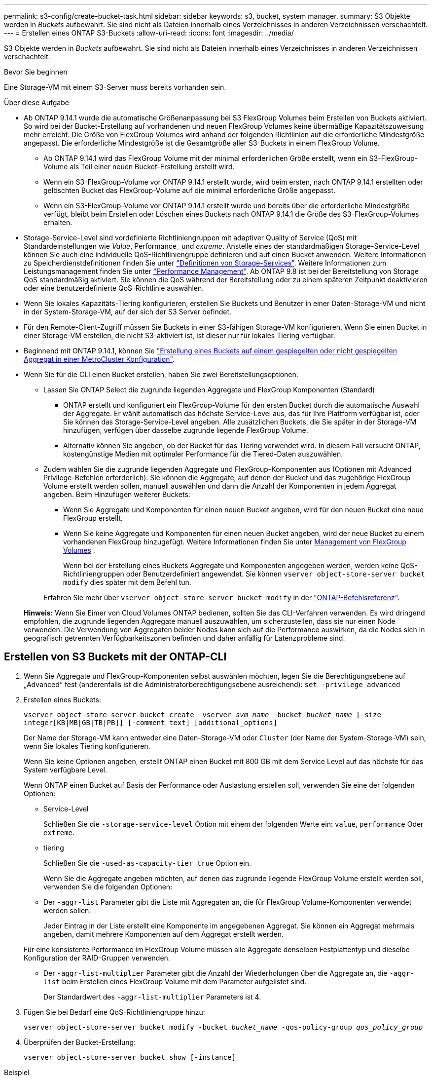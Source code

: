 ---
permalink: s3-config/create-bucket-task.html 
sidebar: sidebar 
keywords: s3, bucket, system manager, 
summary: S3 Objekte werden in _Buckets_ aufbewahrt. Sie sind nicht als Dateien innerhalb eines Verzeichnisses in anderen Verzeichnissen verschachtelt. 
---
= Erstellen eines ONTAP S3-Buckets
:allow-uri-read: 
:icons: font
:imagesdir: ../media/


[role="lead"]
S3 Objekte werden in _Buckets_ aufbewahrt. Sie sind nicht als Dateien innerhalb eines Verzeichnisses in anderen Verzeichnissen verschachtelt.

.Bevor Sie beginnen
Eine Storage-VM mit einem S3-Server muss bereits vorhanden sein.

.Über diese Aufgabe
* Ab ONTAP 9.14.1 wurde die automatische Größenanpassung bei S3 FlexGroup Volumes beim Erstellen von Buckets aktiviert. So wird bei der Bucket-Erstellung auf vorhandenen und neuen FlexGroup Volumes keine übermäßige Kapazitätszuweisung mehr erreicht. Die Größe von FlexGroup Volumes wird anhand der folgenden Richtlinien auf die erforderliche Mindestgröße angepasst. Die erforderliche Mindestgröße ist die Gesamtgröße aller S3-Buckets in einem FlexGroup Volume.
+
** Ab ONTAP 9.14.1 wird das FlexGroup Volume mit der minimal erforderlichen Größe erstellt, wenn ein S3-FlexGroup-Volume als Teil einer neuen Bucket-Erstellung erstellt wird.
** Wenn ein S3-FlexGroup-Volume vor ONTAP 9.14.1 erstellt wurde, wird beim ersten, nach ONTAP 9.14.1 erstellten oder gelöschten Bucket das FlexGroup-Volume auf die minimal erforderliche Größe angepasst.
** Wenn ein S3-FlexGroup-Volume vor ONTAP 9.14.1 erstellt wurde und bereits über die erforderliche Mindestgröße verfügt, bleibt beim Erstellen oder Löschen eines Buckets nach ONTAP 9.14.1 die Größe des S3-FlexGroup-Volumes erhalten.


* Storage-Service-Level sind vordefinierte Richtliniengruppen mit adaptiver Quality of Service (QoS) mit Standardeinstellungen wie _Value_, Performance_ und _extreme_. Anstelle eines der standardmäßigen Storage-Service-Level können Sie auch eine individuelle QoS-Richtliniengruppe definieren und auf einen Bucket anwenden. Weitere Informationen zu Speicherdienstdefinitionen finden Sie unter link:storage-service-definitions-reference.html["Definitionen von Storage-Services"]. Weitere Informationen zum Leistungsmanagement finden Sie unter link:../performance-admin/index.html["Performance Management"]. Ab ONTAP 9.8 ist bei der Bereitstellung von Storage QoS standardmäßig aktiviert. Sie können die QoS während der Bereitstellung oder zu einem späteren Zeitpunkt deaktivieren oder eine benutzerdefinierte QoS-Richtlinie auswählen.


* Wenn Sie lokales Kapazitäts-Tiering konfigurieren, erstellen Sie Buckets und Benutzer in einer Daten-Storage-VM und nicht in der System-Storage-VM, auf der sich der S3 Server befindet.
* Für den Remote-Client-Zugriff müssen Sie Buckets in einer S3-fähigen Storage-VM konfigurieren. Wenn Sie einen Bucket in einer Storage-VM erstellen, die nicht S3-aktiviert ist, ist dieser nur für lokales Tiering verfügbar.
* Beginnend mit ONTAP 9.14.1, können Sie link:create-bucket-mcc-task.html["Erstellung eines Buckets auf einem gespiegelten oder nicht gespiegelten Aggregat in einer MetroCluster Konfiguration"].
* Wenn Sie für die CLI einen Bucket erstellen, haben Sie zwei Bereitstellungsoptionen:
+
** Lassen Sie ONTAP Select die zugrunde liegenden Aggregate und FlexGroup Komponenten (Standard)
+
*** ONTAP erstellt und konfiguriert ein FlexGroup-Volume für den ersten Bucket durch die automatische Auswahl der Aggregate. Er wählt automatisch das höchste Service-Level aus, das für Ihre Plattform verfügbar ist, oder Sie können das Storage-Service-Level angeben. Alle zusätzlichen Buckets, die Sie später in der Storage-VM hinzufügen, verfügen über dasselbe zugrunde liegende FlexGroup Volume.
*** Alternativ können Sie angeben, ob der Bucket für das Tiering verwendet wird. In diesem Fall versucht ONTAP, kostengünstige Medien mit optimaler Performance für die Tiered-Daten auszuwählen.


** Zudem wählen Sie die zugrunde liegenden Aggregate und FlexGroup-Komponenten aus (Optionen mit Advanced Privilege-Befehlen erforderlich): Sie können die Aggregate, auf denen der Bucket und das zugehörige FlexGroup Volume erstellt werden sollen, manuell auswählen und dann die Anzahl der Komponenten in jedem Aggregat angeben. Beim Hinzufügen weiterer Buckets:
+
*** Wenn Sie Aggregate und Komponenten für einen neuen Bucket angeben, wird für den neuen Bucket eine neue FlexGroup erstellt.
*** Wenn Sie keine Aggregate und Komponenten für einen neuen Bucket angeben, wird der neue Bucket zu einem vorhandenen FlexGroup hinzugefügt. Weitere Informationen finden Sie unter xref:../flexgroup/index.html[Management von FlexGroup Volumes] .
+
Wenn bei der Erstellung eines Buckets Aggregate und Komponenten angegeben werden, werden keine QoS-Richtliniengruppen oder Benutzerdefiniert angewendet. Sie können `vserver object-store-server bucket modify` dies später mit dem Befehl tun.

+
Erfahren Sie mehr über `vserver object-store-server bucket modify` in der link:https://docs.netapp.com/us-en/ontap-cli/vserver-object-store-server-show.html["ONTAP-Befehlsreferenz"^].

+
*Hinweis:* Wenn Sie Eimer von Cloud Volumes ONTAP bedienen, sollten Sie das CLI-Verfahren verwenden. Es wird dringend empfohlen, die zugrunde liegenden Aggregate manuell auszuwählen, um sicherzustellen, dass sie nur einen Node verwenden. Die Verwendung von Aggregaten beider Nodes kann sich auf die Performance auswirken, da die Nodes sich in geografisch getrennten Verfügbarkeitszonen befinden und daher anfällig für Latenzprobleme sind.









== Erstellen von S3 Buckets mit der ONTAP-CLI

. Wenn Sie Aggregate und FlexGroup-Komponenten selbst auswählen möchten, legen Sie die Berechtigungsebene auf „Advanced“ fest (anderenfalls ist die Administratorberechtigungsebene ausreichend): `set -privilege advanced`
. Erstellen eines Buckets:
+
`vserver object-store-server bucket create -vserver _svm_name_ -bucket _bucket_name_ [-size integer[KB|MB|GB|TB|PB]] [-comment text] [additional_options]`

+
Der Name der Storage-VM kann entweder eine Daten-Storage-VM oder `Cluster` (der Name der System-Storage-VM) sein, wenn Sie lokales Tiering konfigurieren.

+
Wenn Sie keine Optionen angeben, erstellt ONTAP einen Bucket mit 800 GB mit dem Service Level auf das höchste für das System verfügbare Level.

+
Wenn ONTAP einen Bucket auf Basis der Performance oder Auslastung erstellen soll, verwenden Sie eine der folgenden Optionen:

+
** Service-Level
+
Schließen Sie die `-storage-service-level` Option mit einem der folgenden Werte ein: `value`, `performance` Oder `extreme`.

** tiering
+
Schließen Sie die `-used-as-capacity-tier true` Option ein.



+
Wenn Sie die Aggregate angeben möchten, auf denen das zugrunde liegende FlexGroup Volume erstellt werden soll, verwenden Sie die folgenden Optionen:

+
** Der `-aggr-list` Parameter gibt die Liste mit Aggregaten an, die für FlexGroup Volume-Komponenten verwendet werden sollen.
+
Jeder Eintrag in der Liste erstellt eine Komponente im angegebenen Aggregat. Sie können ein Aggregat mehrmals angeben, damit mehrere Komponenten auf dem Aggregat erstellt werden.

+
Für eine konsistente Performance im FlexGroup Volume müssen alle Aggregate denselben Festplattentyp und dieselbe Konfiguration der RAID-Gruppen verwenden.

** Der `-aggr-list-multiplier` Parameter gibt die Anzahl der Wiederholungen über die Aggregate an, die `-aggr-list` beim Erstellen eines FlexGroup Volume mit dem Parameter aufgelistet sind.
+
Der Standardwert des `-aggr-list-multiplier` Parameters ist 4.



. Fügen Sie bei Bedarf eine QoS-Richtliniengruppe hinzu:
+
`vserver object-store-server bucket modify -bucket _bucket_name_ -qos-policy-group _qos_policy_group_`

. Überprüfen der Bucket-Erstellung:
+
`vserver object-store-server bucket show [-instance]`



.Beispiel
Im folgenden Beispiel wird ein Bucket für die Storage-VM `vs1` mit der Größe erstellt `1TB` und das Aggregat angegeben:

Erfahren Sie mehr über die in diesem Verfahren beschriebenen Befehle im link:https://docs.netapp.com/us-en/ontap-cli/["ONTAP-Befehlsreferenz"^].

[listing]
----
cluster-1::*> vserver object-store-server bucket create -vserver svm1.example.com -bucket testbucket -aggr-list aggr1 -size 1TB
----


== Erstellung von S3 Buckets mit System Manager

. Fügen Sie auf einer S3-fähigen Storage-VM einen neuen Bucket hinzu.
+
.. Klicken Sie auf *Storage > Buckets* und dann auf *Hinzufügen*.
.. Geben Sie einen Namen ein, wählen Sie die Storage-VM aus und geben Sie eine Größe ein.
+
*** Wenn Sie an dieser Stelle auf *Speichern* klicken, wird ein Bucket mit den folgenden Standardeinstellungen erstellt:
+
**** Benutzern wird kein Zugriff auf den Bucket gewährt, es sei denn, bereits Gruppenrichtlinien sind gültig.
+

NOTE: Sie sollten den S3-Root-Benutzer nicht zum Managen von ONTAP-Objekt-Storage und zur gemeinsamen Nutzung seiner Berechtigungen verwenden, da er unbegrenzten Zugriff auf den Objektspeicher hat. Erstellen Sie stattdessen einen Benutzer oder eine Gruppe mit Administratorrechten, die Sie zuweisen.

**** Das Niveau der Servicequalität (Performance) ist das höchste für Ihr System verfügbare Niveau.


*** Klicken Sie auf *Speichern*, um einen Bucket mit diesen Standardwerten zu erstellen.








=== Konfigurieren Sie zusätzliche Berechtigungen und Einschränkungen

Sie können auf *Weitere Optionen* klicken, um Einstellungen für Objektsperrung, Benutzerberechtigungen und Leistungslevel zu konfigurieren, wenn Sie den Bucket konfigurieren, oder Sie können diese Einstellungen später ändern.

Wenn Sie beabsichtigen, den S3-Objektspeicher für FabricPool Tiering zu nutzen, sollten Sie die Wahl erwägen *für Tiering* zu verwenden (kostengünstige Medien mit optimaler Performance für die Tiered Data verwenden) anstatt ein Performance-Service-Level.

Wenn Sie die Versionierung für Ihre Objekte für eine spätere Wiederherstellung aktivieren möchten, wählen Sie *Versionierung aktivieren*. Die Versionierung ist standardmäßig aktiviert, wenn Sie die Objektsperrung auf dem Bucket aktivieren. Informationen zur Objektversionierung finden Sie im https://docs.aws.amazon.com/AmazonS3/latest/userguide/Versioning.html["Verwenden von Versionierung in S3 Buckets für Amazon"].

Ab Version 9.14.1 wird die Objektsperrung in S3 Buckets unterstützt. Für die S3 Objektsperrung ist eine standardmäßige SnapLock-Lizenz erforderlich. Diese Lizenz ist in enthaltenlink:../system-admin/manage-licenses-concept.html["ONTAP One"]. Vor ONTAP One war die SnapLock-Lizenz im Paket für Sicherheit und Compliance enthalten. Das Paket „Sicherheit und Compliance“ wird nicht mehr angeboten, ist aber weiterhin gültig. Obwohl derzeit nicht erforderlich, können Bestandskunden wählen https://docs.netapp.com/us-en/ontap/system-admin/download-nlf-task.html["Upgrade auf ONTAP One"]. Wenn Sie die Objektsperrung auf einem Bucket aktivieren, sollten Sie https://docs.netapp.com/us-en/ontap/system-admin/manage-license-task.html["Vergewissern Sie sich, dass eine SnapLock-Lizenz installiert ist"] . Wenn keine SnapLock-Lizenz installiert ist, müssen Sie https://docs.netapp.com/us-en/ontap/system-admin/install-license-task.html["Installieren"] sie aktivieren, bevor Sie die Objektsperrung aktivieren können. Wenn Sie die Installation der SnapLock-Lizenz überprüft haben, wählen Sie *enable object locking* aus, um Objekte in Ihrem Bucket vor dem Löschen oder Überschreiben zu schützen. Die Sperrung kann entweder für alle oder für bestimmte Objektversionen aktiviert werden und nur dann, wenn die SnapLock-Compliance-Uhr für die Cluster-Nodes initialisiert wird. Führen Sie hierzu folgende Schritte aus:

. Wenn die SnapLock-Compliance-Uhr auf keinem Knoten des Clusters initialisiert wird, wird die Schaltfläche *SnapLock-Compliance-Uhr initialisieren* angezeigt. Klicken Sie auf *SnapLock-Compliance-Uhr initialisieren*, um die SnapLock-Compliance-Uhr auf den Clusterknoten zu initialisieren.
. Wählen Sie den Modus *Governance*, um eine zeitbasierte Sperre zu aktivieren, die _Write Once, Read Many (WORM)_ Berechtigungen für die Objekte erlaubt. Selbst im _Governance_-Modus können die Objekte von Administratorbenutzern mit bestimmten Berechtigungen gelöscht werden.
. Wählen Sie *Compliance*-Modus, wenn Sie strengere Regeln für die Löschung und Aktualisierung der Objekte zuweisen möchten. In diesem Modus der Objektsperrung können die Objekte nur nach Abschluss der angegebenen Aufbewahrungsfrist abgelaufen sein. Sofern keine Aufbewahrungsfrist festgelegt ist, bleiben die Objekte unbegrenzt gesperrt.
. Geben Sie die Aufbewahrungsfrist für die Sperre in Tagen oder Jahren an, wenn die Verriegelung für einen bestimmten Zeitraum wirksam sein soll.
+

NOTE: Das Sperren gilt für S3-Buckets mit Versionsangabe und ohne Versionsangabe. Objektsperrung gilt nicht für NAS-Objekte.



Sie können Sicherungs- und Berechtigungseinstellungen sowie Performance Service Level für den Bucket konfigurieren.


NOTE: Sie müssen bereits Benutzer und Gruppen erstellt haben, bevor Sie die Berechtigungen konfigurieren.

Weitere Informationen finden Sie unter link:../s3-snapmirror/create-remote-mirror-new-bucket-task.html["Spiegelung für neuen Bucket erstellen"].



=== Überprüfen Sie den Zugriff auf den Bucket

Für S3-Client-Applikationen (ob ONTAP S3 oder eine externe Drittanbieterapplikation) können Sie Ihren Zugriff auf den neu erstellten Bucket überprüfen, indem Sie Folgendes eingeben:

* Das S3-Server-CA-Zertifikat.
* Der Zugriffsschlüssel und der geheime Schlüssel des Benutzers.
* Der FQDN-Name des S3-Servers und der Bucket-Name.

